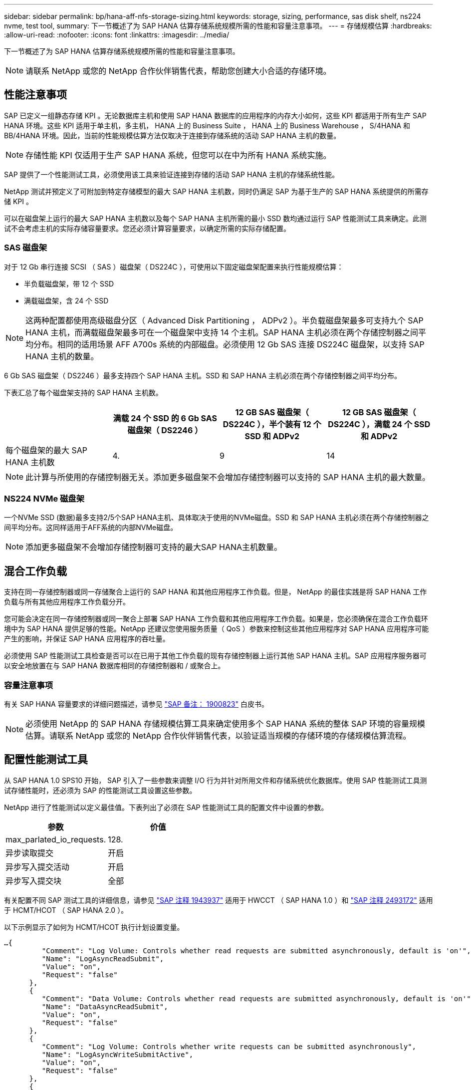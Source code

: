 ---
sidebar: sidebar 
permalink: bp/hana-aff-nfs-storage-sizing.html 
keywords: storage, sizing, performance, sas disk shelf, ns224 nvme, test tool, 
summary: 下一节概述了为 SAP HANA 估算存储系统规模所需的性能和容量注意事项。 
---
= 存储规模估算
:hardbreaks:
:allow-uri-read: 
:nofooter: 
:icons: font
:linkattrs: 
:imagesdir: ../media/


[role="lead"]
下一节概述了为 SAP HANA 估算存储系统规模所需的性能和容量注意事项。


NOTE: 请联系 NetApp 或您的 NetApp 合作伙伴销售代表，帮助您创建大小合适的存储环境。



== 性能注意事项

SAP 已定义一组静态存储 KPI 。无论数据库主机和使用 SAP HANA 数据库的应用程序的内存大小如何，这些 KPI 都适用于所有生产 SAP HANA 环境。这些 KPI 适用于单主机，多主机， HANA 上的 Business Suite ， HANA 上的 Business Warehouse ， S/4HANA 和 BB/4HANA 环境。因此，当前的性能规模估算方法仅取决于连接到存储系统的活动 SAP HANA 主机的数量。


NOTE: 存储性能 KPI 仅适用于生产 SAP HANA 系统，但您可以在中为所有 HANA 系统实施。

SAP 提供了一个性能测试工具，必须使用该工具来验证连接到存储的活动 SAP HANA 主机的存储系统性能。

NetApp 测试并预定义了可附加到特定存储模型的最大 SAP HANA 主机数，同时仍满足 SAP 为基于生产的 SAP HANA 系统提供的所需存储 KPI 。

可以在磁盘架上运行的最大 SAP HANA 主机数以及每个 SAP HANA 主机所需的最小 SSD 数均通过运行 SAP 性能测试工具来确定。此测试不会考虑主机的实际存储容量要求。您还必须计算容量要求，以确定所需的实际存储配置。



=== SAS 磁盘架

对于 12 Gb 串行连接 SCSI （ SAS ）磁盘架（ DS224C ），可使用以下固定磁盘架配置来执行性能规模估算：

* 半负载磁盘架，带 12 个 SSD
* 满载磁盘架，含 24 个 SSD



NOTE: 这两种配置都使用高级磁盘分区（ Advanced Disk Partitioning ， ADPv2 ）。半负载磁盘架最多可支持九个 SAP HANA 主机，而满载磁盘架最多可在一个磁盘架中支持 14 个主机。SAP HANA 主机必须在两个存储控制器之间平均分布。相同的适用场景 AFF A700s 系统的内部磁盘。必须使用 12 Gb SAS 连接 DS224C 磁盘架，以支持 SAP HANA 主机的数量。

6 Gb SAS 磁盘架（ DS2246 ）最多支持四个 SAP HANA 主机。SSD 和 SAP HANA 主机必须在两个存储控制器之间平均分布。

下表汇总了每个磁盘架支持的 SAP HANA 主机数。

|===
|  | 满载 24 个 SSD 的 6 Gb SAS 磁盘架（ DS2246 ） | 12 GB SAS 磁盘架（ DS224C ），半个装有 12 个 SSD 和 ADPv2 | 12 GB SAS 磁盘架（ DS224C ），满载 24 个 SSD 和 ADPv2 


| 每个磁盘架的最大 SAP HANA 主机数 | 4. | 9 | 14 
|===

NOTE: 此计算与所使用的存储控制器无关。添加更多磁盘架不会增加存储控制器可以支持的 SAP HANA 主机的最大数量。



=== NS224 NVMe 磁盘架

一个NVMe SSD (数据)最多支持2/5个SAP HANA主机、具体取决于使用的NVMe磁盘。SSD 和 SAP HANA 主机必须在两个存储控制器之间平均分布。这同样适用于AFF系统的内部NVMe磁盘。


NOTE: 添加更多磁盘架不会增加存储控制器可支持的最大SAP HANA主机数量。



== 混合工作负载

支持在同一存储控制器或同一存储聚合上运行的 SAP HANA 和其他应用程序工作负载。但是， NetApp 的最佳实践是将 SAP HANA 工作负载与所有其他应用程序工作负载分开。

您可能会决定在同一存储控制器或同一聚合上部署 SAP HANA 工作负载和其他应用程序工作负载。如果是，您必须确保在混合工作负载环境中为 SAP HANA 提供足够的性能。NetApp 还建议您使用服务质量（ QoS ）参数来控制这些其他应用程序对 SAP HANA 应用程序可能产生的影响，并保证 SAP HANA 应用程序的吞吐量。

必须使用 SAP 性能测试工具检查是否可以在已用于其他工作负载的现有存储控制器上运行其他 SAP HANA 主机。SAP 应用程序服务器可以安全地放置在与 SAP HANA 数据库相同的存储控制器和 / 或聚合上。



=== 容量注意事项

有关 SAP HANA 容量要求的详细问题描述，请参见 https://launchpad.support.sap.com/#/notes/1900823["SAP 备注： 1900823"^] 白皮书。


NOTE: 必须使用 NetApp 的 SAP HANA 存储规模估算工具来确定使用多个 SAP HANA 系统的整体 SAP 环境的容量规模估算。请联系 NetApp 或您的 NetApp 合作伙伴销售代表，以验证适当规模的存储环境的存储规模估算流程。



== 配置性能测试工具

从 SAP HANA 1.0 SPS10 开始， SAP 引入了一些参数来调整 I/O 行为并针对所用文件和存储系统优化数据库。使用 SAP 性能测试工具测试存储性能时，还必须为 SAP 的性能测试工具设置这些参数。

NetApp 进行了性能测试以定义最佳值。下表列出了必须在 SAP 性能测试工具的配置文件中设置的参数。

|===
| 参数 | 价值 


| max_parlated_io_requests. | 128. 


| 异步读取提交 | 开启 


| 异步写入提交活动 | 开启 


| 异步写入提交块 | 全部 
|===
有关配置不同 SAP 测试工具的详细信息，请参见 https://service.sap.com/sap/support/notes/1943937["SAP 注释 1943937"^] 适用于 HWCCT （ SAP HANA 1.0 ）和 https://launchpad.support.sap.com/["SAP 注释 2493172"^] 适用于 HCMT/HCOT （ SAP HANA 2.0 ）。

以下示例显示了如何为 HCMT/HCOT 执行计划设置变量。

....
…{
         "Comment": "Log Volume: Controls whether read requests are submitted asynchronously, default is 'on'",
         "Name": "LogAsyncReadSubmit",
         "Value": "on",
         "Request": "false"
      },
      {
         "Comment": "Data Volume: Controls whether read requests are submitted asynchronously, default is 'on'",
         "Name": "DataAsyncReadSubmit",
         "Value": "on",
         "Request": "false"
      },
      {
         "Comment": "Log Volume: Controls whether write requests can be submitted asynchronously",
         "Name": "LogAsyncWriteSubmitActive",
         "Value": "on",
         "Request": "false"
      },
      {
         "Comment": "Data Volume: Controls whether write requests can be submitted asynchronously",
         "Name": "DataAsyncWriteSubmitActive",
         "Value": "on",
         "Request": "false"
      },
      {
         "Comment": "Log Volume: Controls which blocks are written asynchronously. Only relevant if AsyncWriteSubmitActive is 'on' or 'auto' and file system is flagged as requiring asynchronous write submits",
         "Name": "LogAsyncWriteSubmitBlocks",
         "Value": "all",
         "Request": "false"
      },
      {
         "Comment": "Data Volume: Controls which blocks are written asynchronously. Only relevant if AsyncWriteSubmitActive is 'on' or 'auto' and file system is flagged as requiring asynchronous write submits",
         "Name": "DataAsyncWriteSubmitBlocks",
         "Value": "all",
         "Request": "false"
      },
      {
         "Comment": "Log Volume: Maximum number of parallel I/O requests per completion queue",
         "Name": "LogExtMaxParallelIoRequests",
         "Value": "128",
         "Request": "false"
      },
      {
         "Comment": "Data Volume: Maximum number of parallel I/O requests per completion queue",
         "Name": "DataExtMaxParallelIoRequests",
         "Value": "128",
         "Request": "false"
      }, …
....
必须在测试配置中使用这些变量。SAP 使用 HCMT/HCOT 工具提供的预定义执行计划通常会出现这种情况。以下 4K 日志写入测试示例来自执行计划。

....
…
      {
         "ID": "D664D001-933D-41DE-A904F304AEB67906",
         "Note": "File System Write Test",
         "ExecutionVariants": [
            {
               "ScaleOut": {
                  "Port": "${RemotePort}",
                  "Hosts": "${Hosts}",
                  "ConcurrentExecution": "${FSConcurrentExecution}"
               },
               "RepeatCount": "${TestRepeatCount}",
               "Description": "4K Block, Log Volume 5GB, Overwrite",
               "Hint": "Log",
               "InputVector": {
                  "BlockSize": 4096,
                  "DirectoryName": "${LogVolume}",
                  "FileOverwrite": true,
                  "FileSize": 5368709120,
                  "RandomAccess": false,
                  "RandomData": true,
                  "AsyncReadSubmit": "${LogAsyncReadSubmit}",
                  "AsyncWriteSubmitActive": "${LogAsyncWriteSubmitActive}",
                  "AsyncWriteSubmitBlocks": "${LogAsyncWriteSubmitBlocks}",
                  "ExtMaxParallelIoRequests": "${LogExtMaxParallelIoRequests}",
                  "ExtMaxSubmitBatchSize": "${LogExtMaxSubmitBatchSize}",
                  "ExtMinSubmitBatchSize": "${LogExtMinSubmitBatchSize}",
                  "ExtNumCompletionQueues": "${LogExtNumCompletionQueues}",
                  "ExtNumSubmitQueues": "${LogExtNumSubmitQueues}",
                  "ExtSizeKernelIoQueue": "${ExtSizeKernelIoQueue}"
               }
            }, …
....


== 存储规模估算流程概述

每个 HANA 主机的磁盘数以及每个存储模型的 SAP HANA 主机密度均通过性能测试工具确定。

规模估算过程需要详细信息，例如生产和非生产 SAP HANA 主机的数量，每个主机的 RAM 大小以及基于存储的 Snapshot 副本的备份保留。SAP HANA 主机的数量决定了存储控制器和所需磁盘的数量。

在容量规模估算期间， RAM 大小，每个 SAP HANA 主机磁盘上的净数据大小以及 Snapshot 副本备份保留期限均用作输入。

下图总结了规模估算过程。

image:saphana_aff_nfs_image9a.png["图中显示了输入/输出对话框或表示已写入内容"]
